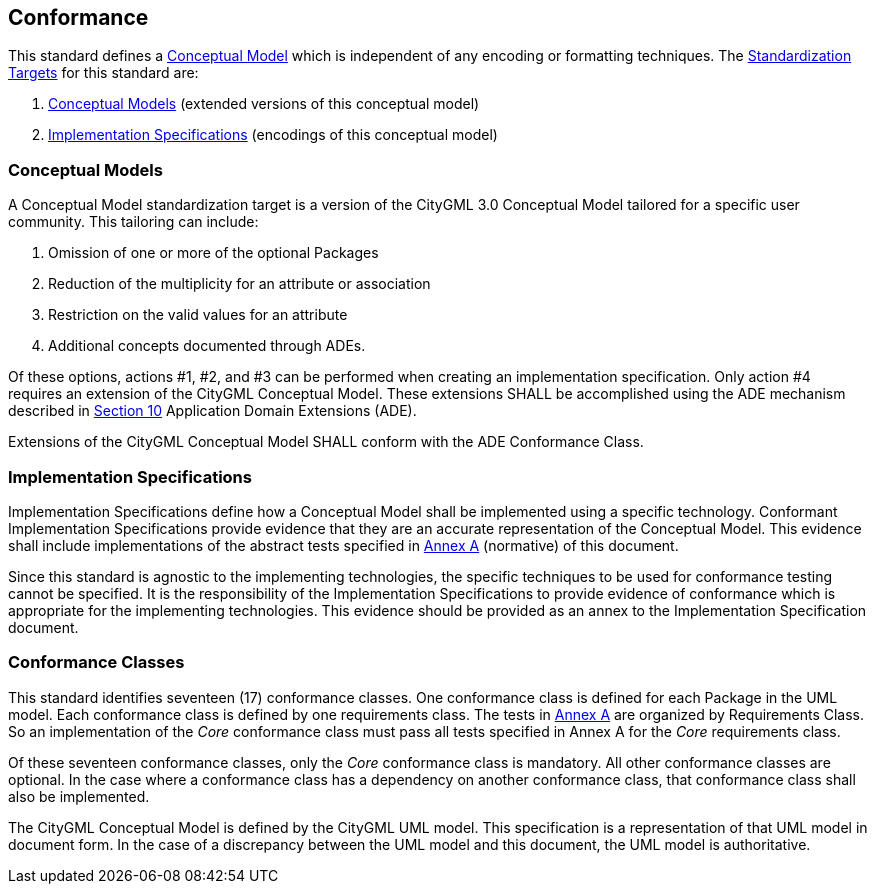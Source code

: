 [[conformance-section]]

== Conformance

This standard defines a <<conceptual_model_definition,Conceptual Model>> which is independent of any encoding or formatting techniques. The <<standardization-target-definition,Standardization Targets>> for this standard are:

. <<conceptual_model_definition,Conceptual Models>> (extended versions of this conceptual model)
. <<implementation-specification-definition,Implementation Specifications>> (encodings of this conceptual model)

[[conceptual-model-conformance]]
=== Conceptual Models

A Conceptual Model standardization target is a version of the CityGML 3.0 Conceptual Model tailored for a specific user community. This tailoring can include:

. Omission of one or more of the optional Packages
. Reduction of the multiplicity for an attribute or association
. Restriction on the valid values for an attribute
. Additional concepts documented through ADEs.

Of these options, actions #1, #2, and #3 can be performed when creating an implementation specification. Only action #4 requires an extension of the CityGML Conceptual Model. These extensions SHALL be accomplished using the ADE mechanism described in <<rc_ade_section,Section 10>> Application Domain Extensions (ADE).

Extensions of the CityGML Conceptual Model SHALL conform with the ADE Conformance Class.

[[implementation-specification-conformance]]
=== Implementation Specifications

Implementation Specifications define how a Conceptual Model shall be implemented using a specific technology. Conformant Implementation Specifications provide evidence that they are an accurate representation of the Conceptual Model. This evidence shall include implementations of the abstract tests specified in <<abstract-test-suite,Annex A>> (normative) of this document.

Since this standard is agnostic to the implementing technologies, the specific techniques to be used for conformance testing cannot be specified. It is the responsibility of the Implementation Specifications to provide evidence of conformance which is appropriate for the implementing technologies. This evidence should be provided as an annex to the Implementation Specification document.

[[conformance-class-section]]
=== Conformance Classes

This standard identifies seventeen (17) conformance classes. One conformance class is defined for each Package in the UML model. Each conformance class is defined by one requirements class. The tests in <<abstract-test-suite,Annex A>> are organized by Requirements Class. So an implementation of the _Core_ conformance class must pass all tests specified in Annex A for the _Core_ requirements class.

Of these seventeen conformance classes, only the _Core_ conformance class is mandatory. All other conformance classes are optional. In the case where a conformance class has a dependency on another conformance class, that conformance class shall also be implemented.

The CityGML Conceptual Model is defined by the CityGML UML model. This specification is a representation of that UML model in document form. In the case of a discrepancy between the UML model and this document, the UML model is authoritative.
